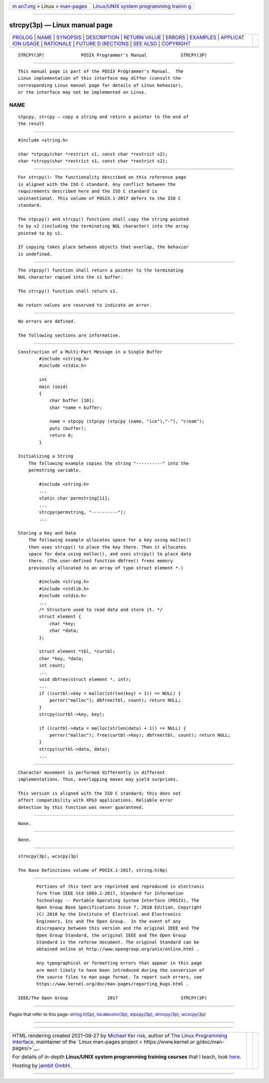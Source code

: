 .. container:: page-top

.. container:: nav-bar

   +----------------------------------+----------------------------------+
   | `m                               | `Linux/UNIX system programming   |
   | an7.org <../../../index.html>`__ | trainin                          |
   | > Linux >                        | g <http://man7.org/training/>`__ |
   | `man-pages <../index.html>`__    |                                  |
   +----------------------------------+----------------------------------+

--------------

strcpy(3p) — Linux manual page
==============================

+-----------------------------------+-----------------------------------+
| `PROLOG <#PROLOG>`__ \|           |                                   |
| `NAME <#NAME>`__ \|               |                                   |
| `SYNOPSIS <#SYNOPSIS>`__ \|       |                                   |
| `DESCRIPTION <#DESCRIPTION>`__ \| |                                   |
| `RETURN VALUE <#RETURN_VALUE>`__  |                                   |
| \| `ERRORS <#ERRORS>`__ \|        |                                   |
| `EXAMPLES <#EXAMPLES>`__ \|       |                                   |
| `APPLICAT                         |                                   |
| ION USAGE <#APPLICATION_USAGE>`__ |                                   |
| \| `RATIONALE <#RATIONALE>`__ \|  |                                   |
| `FUTURE D                         |                                   |
| IRECTIONS <#FUTURE_DIRECTIONS>`__ |                                   |
| \| `SEE ALSO <#SEE_ALSO>`__ \|    |                                   |
| `COPYRIGHT <#COPYRIGHT>`__        |                                   |
+-----------------------------------+-----------------------------------+
| .. container:: man-search-box     |                                   |
+-----------------------------------+-----------------------------------+

::

   STRCPY(3P)              POSIX Programmer's Manual             STRCPY(3P)


-----------------------------------------------------

::

          This manual page is part of the POSIX Programmer's Manual.  The
          Linux implementation of this interface may differ (consult the
          corresponding Linux manual page for details of Linux behavior),
          or the interface may not be implemented on Linux.

NAME
-------------------------------------------------

::

          stpcpy, strcpy — copy a string and return a pointer to the end of
          the result


---------------------------------------------------------

::

          #include <string.h>

          char *stpcpy(char *restrict s1, const char *restrict s2);
          char *strcpy(char *restrict s1, const char *restrict s2);


---------------------------------------------------------------

::

          For strcpy(): The functionality described on this reference page
          is aligned with the ISO C standard. Any conflict between the
          requirements described here and the ISO C standard is
          unintentional. This volume of POSIX.1‐2017 defers to the ISO C
          standard.

          The stpcpy() and strcpy() functions shall copy the string pointed
          to by s2 (including the terminating NUL character) into the array
          pointed to by s1.

          If copying takes place between objects that overlap, the behavior
          is undefined.


-----------------------------------------------------------------

::

          The stpcpy() function shall return a pointer to the terminating
          NUL character copied into the s1 buffer.

          The strcpy() function shall return s1.

          No return values are reserved to indicate an error.


-----------------------------------------------------

::

          No errors are defined.

          The following sections are informative.


---------------------------------------------------------

::

      Construction of a Multi-Part Message in a Single Buffer
              #include <string.h>
              #include <stdio.h>

              int
              main (void)
              {
                  char buffer [10];
                  char *name = buffer;

                  name = stpcpy (stpcpy (stpcpy (name, "ice"),"-"), "cream");
                  puts (buffer);
                  return 0;
              }

      Initializing a String
          The following example copies the string "----------" into the
          permstring variable.

              #include <string.h>
              ...
              static char permstring[11];
              ...
              strcpy(permstring, "----------");
              ...

      Storing a Key and Data
          The following example allocates space for a key using malloc()
          then uses strcpy() to place the key there. Then it allocates
          space for data using malloc(), and uses strcpy() to place data
          there. (The user-defined function dbfree() frees memory
          previously allocated to an array of type struct element *.)

              #include <string.h>
              #include <stdlib.h>
              #include <stdio.h>
              ...
              /* Structure used to read data and store it. */
              struct element {
                  char *key;
                  char *data;
              };

              struct element *tbl, *curtbl;
              char *key, *data;
              int count;
              ...
              void dbfree(struct element *, int);
              ...
              if ((curtbl->key = malloc(strlen(key) + 1)) == NULL) {
                  perror("malloc"); dbfree(tbl, count); return NULL;
              }
              strcpy(curtbl->key, key);

              if ((curtbl->data = malloc(strlen(data) + 1)) == NULL) {
                  perror("malloc"); free(curtbl->key); dbfree(tbl, count); return NULL;
              }
              strcpy(curtbl->data, data);
              ...


---------------------------------------------------------------------------

::

          Character movement is performed differently in different
          implementations. Thus, overlapping moves may yield surprises.

          This version is aligned with the ISO C standard; this does not
          affect compatibility with XPG3 applications. Reliable error
          detection by this function was never guaranteed.


-----------------------------------------------------------

::

          None.


---------------------------------------------------------------------------

::

          None.


---------------------------------------------------------

::

          strncpy(3p), wcscpy(3p)

          The Base Definitions volume of POSIX.1‐2017, string.h(0p)


-----------------------------------------------------------

::

          Portions of this text are reprinted and reproduced in electronic
          form from IEEE Std 1003.1-2017, Standard for Information
          Technology -- Portable Operating System Interface (POSIX), The
          Open Group Base Specifications Issue 7, 2018 Edition, Copyright
          (C) 2018 by the Institute of Electrical and Electronics
          Engineers, Inc and The Open Group.  In the event of any
          discrepancy between this version and the original IEEE and The
          Open Group Standard, the original IEEE and The Open Group
          Standard is the referee document. The original Standard can be
          obtained online at http://www.opengroup.org/unix/online.html .

          Any typographical or formatting errors that appear in this page
          are most likely to have been introduced during the conversion of
          the source files to man page format. To report such errors, see
          https://www.kernel.org/doc/man-pages/reporting_bugs.html .

   IEEE/The Open Group               2017                        STRCPY(3P)

--------------

Pages that refer to this page:
`string.h(0p) <../man0/string.h.0p.html>`__, 
`localeconv(3p) <../man3/localeconv.3p.html>`__, 
`stpcpy(3p) <../man3/stpcpy.3p.html>`__, 
`strncpy(3p) <../man3/strncpy.3p.html>`__, 
`wcscpy(3p) <../man3/wcscpy.3p.html>`__

--------------

--------------

.. container:: footer

   +-----------------------+-----------------------+-----------------------+
   | HTML rendering        |                       | |Cover of TLPI|       |
   | created 2021-08-27 by |                       |                       |
   | `Michael              |                       |                       |
   | Ker                   |                       |                       |
   | risk <https://man7.or |                       |                       |
   | g/mtk/index.html>`__, |                       |                       |
   | author of `The Linux  |                       |                       |
   | Programming           |                       |                       |
   | Interface <https:     |                       |                       |
   | //man7.org/tlpi/>`__, |                       |                       |
   | maintainer of the     |                       |                       |
   | `Linux man-pages      |                       |                       |
   | project <             |                       |                       |
   | https://www.kernel.or |                       |                       |
   | g/doc/man-pages/>`__. |                       |                       |
   |                       |                       |                       |
   | For details of        |                       |                       |
   | in-depth **Linux/UNIX |                       |                       |
   | system programming    |                       |                       |
   | training courses**    |                       |                       |
   | that I teach, look    |                       |                       |
   | `here <https://ma     |                       |                       |
   | n7.org/training/>`__. |                       |                       |
   |                       |                       |                       |
   | Hosting by `jambit    |                       |                       |
   | GmbH                  |                       |                       |
   | <https://www.jambit.c |                       |                       |
   | om/index_en.html>`__. |                       |                       |
   +-----------------------+-----------------------+-----------------------+

--------------

.. container:: statcounter

   |Web Analytics Made Easy - StatCounter|

.. |Cover of TLPI| image:: https://man7.org/tlpi/cover/TLPI-front-cover-vsmall.png
   :target: https://man7.org/tlpi/
.. |Web Analytics Made Easy - StatCounter| image:: https://c.statcounter.com/7422636/0/9b6714ff/1/
   :class: statcounter
   :target: https://statcounter.com/

